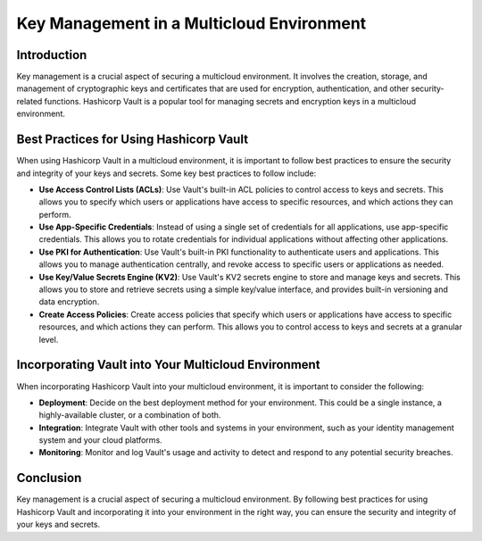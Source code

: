 Key Management in a Multicloud Environment
###########################################

Introduction
------------

Key management is a crucial aspect of securing a multicloud environment. It involves the creation, storage, and management of cryptographic keys and certificates that are used for encryption, authentication, and other security-related functions. Hashicorp Vault is a popular tool for managing secrets and encryption keys in a multicloud environment.

Best Practices for Using Hashicorp Vault
----------------------------------------

When using Hashicorp Vault in a multicloud environment, it is important to follow best practices to ensure the security and integrity of your keys and secrets. Some key best practices to follow include:

- **Use Access Control Lists (ACLs)**: Use Vault's built-in ACL policies to control access to keys and secrets. This allows you to specify which users or applications have access to specific resources, and which actions they can perform.

- **Use App-Specific Credentials**: Instead of using a single set of credentials for all applications, use app-specific credentials. This allows you to rotate credentials for individual applications without affecting other applications.

- **Use PKI for Authentication**: Use Vault's built-in PKI functionality to authenticate users and applications. This allows you to manage authentication centrally, and revoke access to specific users or applications as needed.

- **Use Key/Value Secrets Engine (KV2)**: Use Vault's KV2 secrets engine to store and manage keys and secrets. This allows you to store and retrieve secrets using a simple key/value interface, and provides built-in versioning and data encryption.

- **Create Access Policies**: Create access policies that specify which users or applications have access to specific resources, and which actions they can perform. This allows you to control access to keys and secrets at a granular level.

Incorporating Vault into Your Multicloud Environment
---------------------------------------------------

When incorporating Hashicorp Vault into your multicloud environment, it is important to consider the following:

- **Deployment**: Decide on the best deployment method for your environment. This could be a single instance, a highly-available cluster, or a combination of both.

- **Integration**: Integrate Vault with other tools and systems in your environment, such as your identity management system and your cloud platforms.

- **Monitoring**: Monitor and log Vault's usage and activity to detect and respond to any potential security breaches.

Conclusion
----------

Key management is a crucial aspect of securing a multicloud environment. By following best practices for using Hashicorp Vault and incorporating it into your environment in the right way, you can ensure the security and integrity of your keys and secrets.
